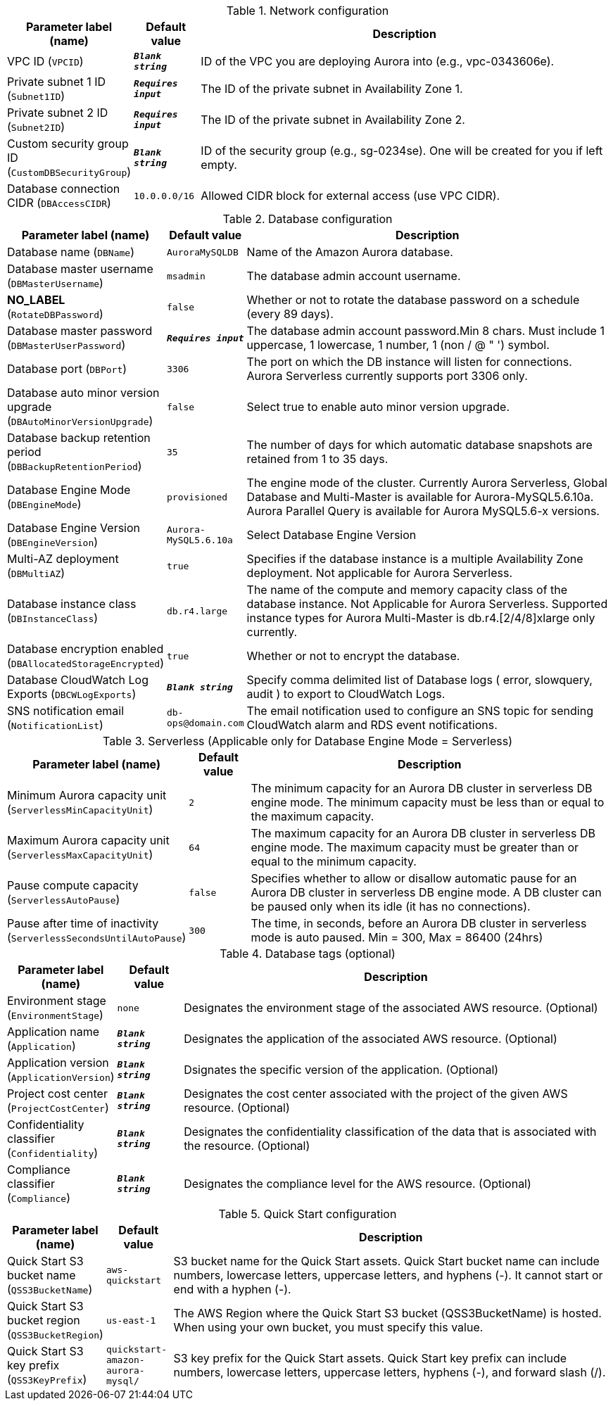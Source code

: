 
.Network configuration
[width="100%",cols="16%,11%,73%",options="header",]
|===
|Parameter label (name) |Default value|Description|VPC ID
(`VPCID`)|`**__Blank string__**`|ID of the VPC you are deploying Aurora into (e.g., vpc-0343606e).|Private subnet 1 ID
(`Subnet1ID`)|`**__Requires input__**`|The ID of the private subnet in Availability Zone 1.|Private subnet 2 ID
(`Subnet2ID`)|`**__Requires input__**`|The ID of the private subnet in Availability Zone 2.|Custom security group ID
(`CustomDBSecurityGroup`)|`**__Blank string__**`|ID of the security group (e.g., sg-0234se). One will be created for you if left empty.|Database connection CIDR
(`DBAccessCIDR`)|`10.0.0.0/16`|Allowed CIDR block for external access (use VPC CIDR).
|===
.Database configuration
[width="100%",cols="16%,11%,73%",options="header",]
|===
|Parameter label (name) |Default value|Description|Database name
(`DBName`)|`AuroraMySQLDB`|Name of the Amazon Aurora database.|Database master username
(`DBMasterUsername`)|`msadmin`|The database admin account username.|**NO_LABEL**
(`RotateDBPassword`)|`false`|Whether or not to rotate the database password on a schedule (every 89 days).|Database master password
(`DBMasterUserPassword`)|`**__Requires input__**`|The database admin account password.Min 8 chars. Must include 1 uppercase, 1 lowercase, 1 number, 1 (non / @ " ') symbol.|Database port
(`DBPort`)|`3306`|The port on which the DB instance will listen for connections. Aurora Serverless currently supports port 3306 only.|Database auto minor version upgrade
(`DBAutoMinorVersionUpgrade`)|`false`|Select true to enable auto minor version upgrade.|Database backup retention period
(`DBBackupRetentionPeriod`)|`35`|The number of days for which automatic database snapshots are retained from 1 to 35 days.|Database Engine Mode
(`DBEngineMode`)|`provisioned`|The engine mode of the cluster. Currently Aurora Serverless, Global Database and Multi-Master is available for Aurora-MySQL5.6.10a. Aurora Parallel Query is available for Aurora MySQL5.6-x versions.|Database Engine Version
(`DBEngineVersion`)|`Aurora-MySQL5.6.10a`|Select Database Engine Version|Multi-AZ deployment
(`DBMultiAZ`)|`true`|Specifies if the database instance is a multiple Availability Zone deployment. Not applicable for Aurora Serverless.|Database instance class
(`DBInstanceClass`)|`db.r4.large`|The name of the compute and memory capacity class of the database instance. Not Applicable for Aurora Serverless. Supported instance types for Aurora Multi-Master is db.r4.[2/4/8]xlarge only currently.|Database encryption enabled
(`DBAllocatedStorageEncrypted`)|`true`|Whether or not to encrypt the database.|Database CloudWatch Log Exports
(`DBCWLogExports`)|`**__Blank string__**`|Specify comma delimited list of Database logs ( error, slowquery, audit ) to export to CloudWatch Logs.|SNS notification email
(`NotificationList`)|`db-ops@domain.com`|The email notification used to configure an SNS topic for sending CloudWatch alarm and RDS event notifications.
|===
.Serverless (Applicable only for Database Engine Mode = Serverless)
[width="100%",cols="16%,11%,73%",options="header",]
|===
|Parameter label (name) |Default value|Description|Minimum Aurora capacity unit
(`ServerlessMinCapacityUnit`)|`2`|The minimum capacity for an Aurora DB cluster in serverless DB engine mode. The minimum capacity must be less than or equal to the maximum capacity.|Maximum Aurora capacity unit
(`ServerlessMaxCapacityUnit`)|`64`|The maximum capacity for an Aurora DB cluster in serverless DB engine mode. The maximum capacity must be greater than or equal to the minimum capacity.|Pause compute capacity
(`ServerlessAutoPause`)|`false`|Specifies whether to allow or disallow automatic pause for an Aurora DB cluster in serverless DB engine mode. A DB cluster can be paused only when its idle (it has no connections).|Pause after time of inactivity
(`ServerlessSecondsUntilAutoPause`)|`300`|The time, in seconds, before an Aurora DB cluster in serverless mode is auto paused. Min = 300, Max = 86400 (24hrs)
|===
.Database tags (optional)
[width="100%",cols="16%,11%,73%",options="header",]
|===
|Parameter label (name) |Default value|Description|Environment stage
(`EnvironmentStage`)|`none`|Designates the environment stage of the associated AWS resource. (Optional)|Application name
(`Application`)|`**__Blank string__**`|Designates the application of the associated AWS resource. (Optional)|Application version
(`ApplicationVersion`)|`**__Blank string__**`|Dsignates the specific version of the application. (Optional)|Project cost center
(`ProjectCostCenter`)|`**__Blank string__**`|Designates the cost center associated with the project of the given AWS resource. (Optional)|Confidentiality classifier
(`Confidentiality`)|`**__Blank string__**`|Designates the confidentiality classification of the data that is associated with the resource. (Optional)|Compliance classifier
(`Compliance`)|`**__Blank string__**`|Designates the compliance level for the AWS resource. (Optional)
|===
.Quick Start configuration
[width="100%",cols="16%,11%,73%",options="header",]
|===
|Parameter label (name) |Default value|Description|Quick Start S3 bucket name
(`QSS3BucketName`)|`aws-quickstart`|S3 bucket name for the Quick Start assets. Quick Start bucket name can include numbers, lowercase letters, uppercase letters, and hyphens (-). It cannot start or end with a hyphen (-).|Quick Start S3 bucket region
(`QSS3BucketRegion`)|`us-east-1`|The AWS Region where the Quick Start S3 bucket (QSS3BucketName) is hosted. When using your own bucket, you must specify this value.|Quick Start S3 key prefix
(`QSS3KeyPrefix`)|`quickstart-amazon-aurora-mysql/`|S3 key prefix for the Quick Start assets. Quick Start key prefix can include numbers, lowercase letters, uppercase letters, hyphens (-), and forward slash (/).
|===